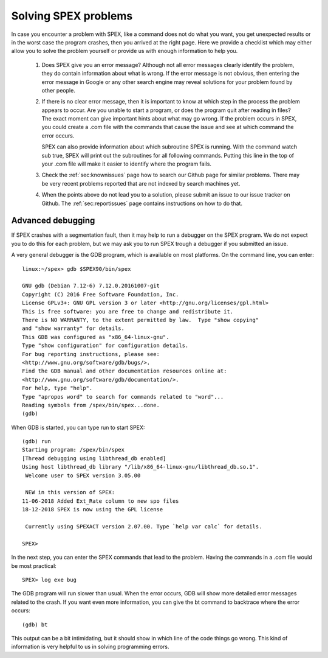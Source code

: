 .. _sec:problemsolve:

Solving SPEX problems
=====================

In case you encounter a problem with SPEX, like a command does not do what you want,
you get unexpected results or in the worst case the program crashes, then you arrived
at the right page. Here we provide a checklist which may either allow you to solve the
problem yourself or provide us with enough information to help you.

  #. Does SPEX give you an error message? Although not all error messages clearly identify
     the problem, they do contain information about what is wrong. If the error message is
     not obvious, then entering the error message in Google or any other search engine may
     reveal solutions for your problem found by other people.

  #. If there is no clear error message, then it is important to know at which step in the
     process the problem appears to occur. Are you unable to start a program, or does the
     program quit after reading in files? The exact moment can give important hints about
     what may go wrong. If the problem occurs in SPEX, you could create a .com file with
     the commands that cause the issue and see at which command the error occurs.

     SPEX can also provide information about which subroutine SPEX is running. With the
     command watch sub true, SPEX will print out the subroutines for all following commands.
     Putting this line in the top of your .com file will make it easier to identify where
     the program fails.

  #. Check the :ref:`sec:knownissues` page how to search our Github page for similar problems.
     There may be very recent problems reported that are not indexed by search machines yet.

  #. When the points above do not lead you to a solution, please submit an issue to our issue
     tracker on Github. The :ref:`sec:reportissues` page contains instructions on how to do that.

Advanced debugging
------------------

If SPEX crashes with a segmentation fault, then it may help to run a debugger on the
SPEX program. We do not expect you to do this for each problem, but we may ask you to
run SPEX trough a debugger if you submitted an issue.

A very general debugger is the GDB program, which is available on most platforms.
On the command line, you can enter::

    linux:~/spex> gdb $SPEX90/bin/spex

    GNU gdb (Debian 7.12-6) 7.12.0.20161007-git
    Copyright (C) 2016 Free Software Foundation, Inc.
    License GPLv3+: GNU GPL version 3 or later <http://gnu.org/licenses/gpl.html>
    This is free software: you are free to change and redistribute it.
    There is NO WARRANTY, to the extent permitted by law.  Type "show copying"
    and "show warranty" for details.
    This GDB was configured as "x86_64-linux-gnu".
    Type "show configuration" for configuration details.
    For bug reporting instructions, please see:
    <http://www.gnu.org/software/gdb/bugs/>.
    Find the GDB manual and other documentation resources online at:
    <http://www.gnu.org/software/gdb/documentation/>.
    For help, type "help".
    Type "apropos word" to search for commands related to "word"...
    Reading symbols from /spex/bin/spex...done.
    (gdb)

When GDB is started, you can type run to start SPEX::

    (gdb) run
    Starting program: /spex/bin/spex
    [Thread debugging using libthread_db enabled]
    Using host libthread_db library "/lib/x86_64-linux-gnu/libthread_db.so.1".
     Welcome user to SPEX version 3.05.00

     NEW in this version of SPEX:
    11-06-2018 Added Ext_Rate column to new spo files
    18-12-2018 SPEX is now using the GPL license

     Currently using SPEXACT version 2.07.00. Type `help var calc` for details.

    SPEX>

In the next step, you can enter the SPEX commands that lead to the problem.
Having the commands in a .com file would be most practical::

    SPEX> log exe bug

The GDB program will run slower than usual. When the error occurs, GDB will show
more detailed error messages related to the crash. If you want even more information,
you can give the bt command to backtrace where the error occurs::

    (gdb) bt

This output can be a bit intimidating, but it should show in which line of the code
things go wrong. This kind of information is very helpful to us in solving programming
errors.